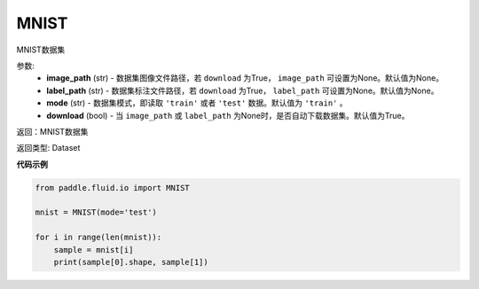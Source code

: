 .. _cn_api_fluid_io_MNIST:

MNIST
-------------------------------

.. py:class:: paddle.fluid.io.MNIST(image_path=None, label_path=None, mode='train', download=True)

MNIST数据集

参数:
    - **image_path** (str) - 数据集图像文件路径，若 ``download`` 为True， ``image_path`` 可设置为None。默认值为None。
    - **label_path** (str) - 数据集标注文件路径，若 ``download`` 为True， ``label_path`` 可设置为None。默认值为None。
    - **mode** (str) - 数据集模式，即读取 ``'train'`` 或者 ``'test'`` 数据。默认值为 ``'train'`` 。
    - **download** (bool) - 当 ``image_path`` 或 ``label_path`` 为None时，是否自动下载数据集。默认值为True。

返回：MNIST数据集

返回类型: Dataset

**代码示例**

.. code-block:: python

    from paddle.fluid.io import MNIST

    mnist = MNIST(mode='test')

    for i in range(len(mnist)):
        sample = mnist[i]
        print(sample[0].shape, sample[1])

